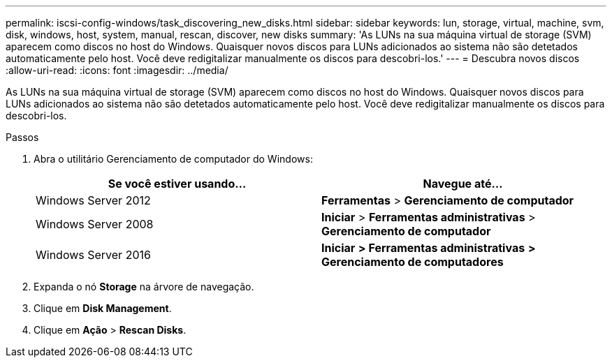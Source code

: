 ---
permalink: iscsi-config-windows/task_discovering_new_disks.html 
sidebar: sidebar 
keywords: lun, storage, virtual, machine, svm, disk, windows, host, system, manual, rescan, discover, new disks 
summary: 'As LUNs na sua máquina virtual de storage (SVM) aparecem como discos no host do Windows. Quaisquer novos discos para LUNs adicionados ao sistema não são detetados automaticamente pelo host. Você deve redigitalizar manualmente os discos para descobri-los.' 
---
= Descubra novos discos
:allow-uri-read: 
:icons: font
:imagesdir: ../media/


[role="lead"]
As LUNs na sua máquina virtual de storage (SVM) aparecem como discos no host do Windows. Quaisquer novos discos para LUNs adicionados ao sistema não são detetados automaticamente pelo host. Você deve redigitalizar manualmente os discos para descobri-los.

.Passos
. Abra o utilitário Gerenciamento de computador do Windows:
+
|===
| Se você estiver usando... | Navegue até... 


 a| 
Windows Server 2012
 a| 
*Ferramentas* > *Gerenciamento de computador*



 a| 
Windows Server 2008
 a| 
*Iniciar* > *Ferramentas administrativas* > *Gerenciamento de computador*



 a| 
Windows Server 2016
 a| 
*Iniciar* *> Ferramentas administrativas* *> Gerenciamento de computadores*

|===
. Expanda o nó *Storage* na árvore de navegação.
. Clique em *Disk Management*.
. Clique em *Ação* > *Rescan Disks*.

